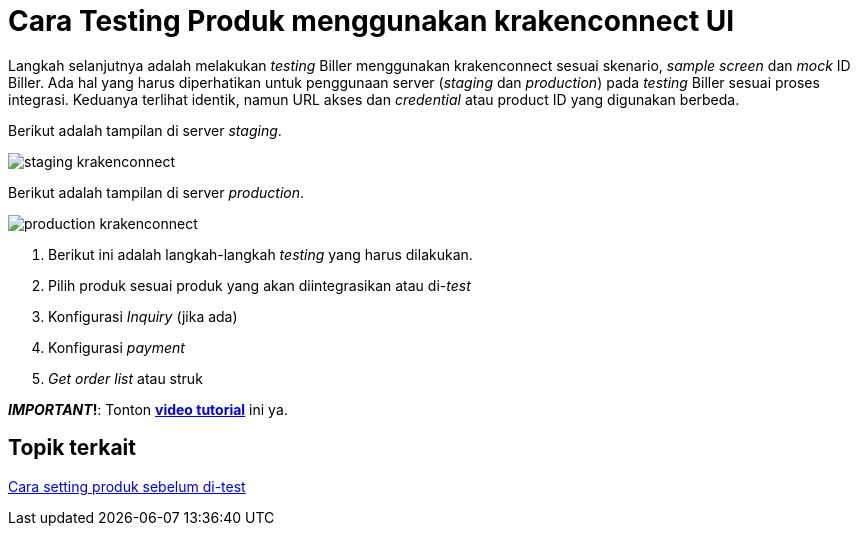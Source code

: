 = Cara Testing Produk menggunakan krakenconnect UI

Langkah selanjutnya adalah melakukan _testing_ Biller menggunakan krakenconnect sesuai skenario, _sample screen_ dan _mock_ ID Biller. Ada hal yang harus diperhatikan untuk penggunaan  server (_staging_ dan _production_) pada _testing_ Biller sesuai proses integrasi. Keduanya terlihat identik, namun URL akses dan _credential_  atau product ID yang digunakan berbeda.

Berikut adalah tampilan di server _staging_.

image:../images-ints-e-learning/staging-krakenconnect.png[align="center"]

Berikut adalah tampilan di server _production_.

image:../images-ints-e-learning/production-krakenconnect.png[align="center"]

1. Berikut ini adalah langkah-langkah _testing_ yang harus dilakukan. 
2. Pilih produk sesuai produk yang akan diintegrasikan atau di-_test_
3. Konfigurasi _Inquiry_ (jika ada)
4. Konfigurasi _payment_
5. _Get order list_ atau struk

**_IMPORTANT_!**: Tonton https://drive.google.com/file/d/13V1HxrymYJN9mTxMwt46Ipxp7VlZR7Wz/view[**video tutorial**] ini ya.

== *Topik terkait*

link:../Cara-Setting-Produk-Sebelum-Di-test.adoc[Cara setting produk sebelum di-test]
